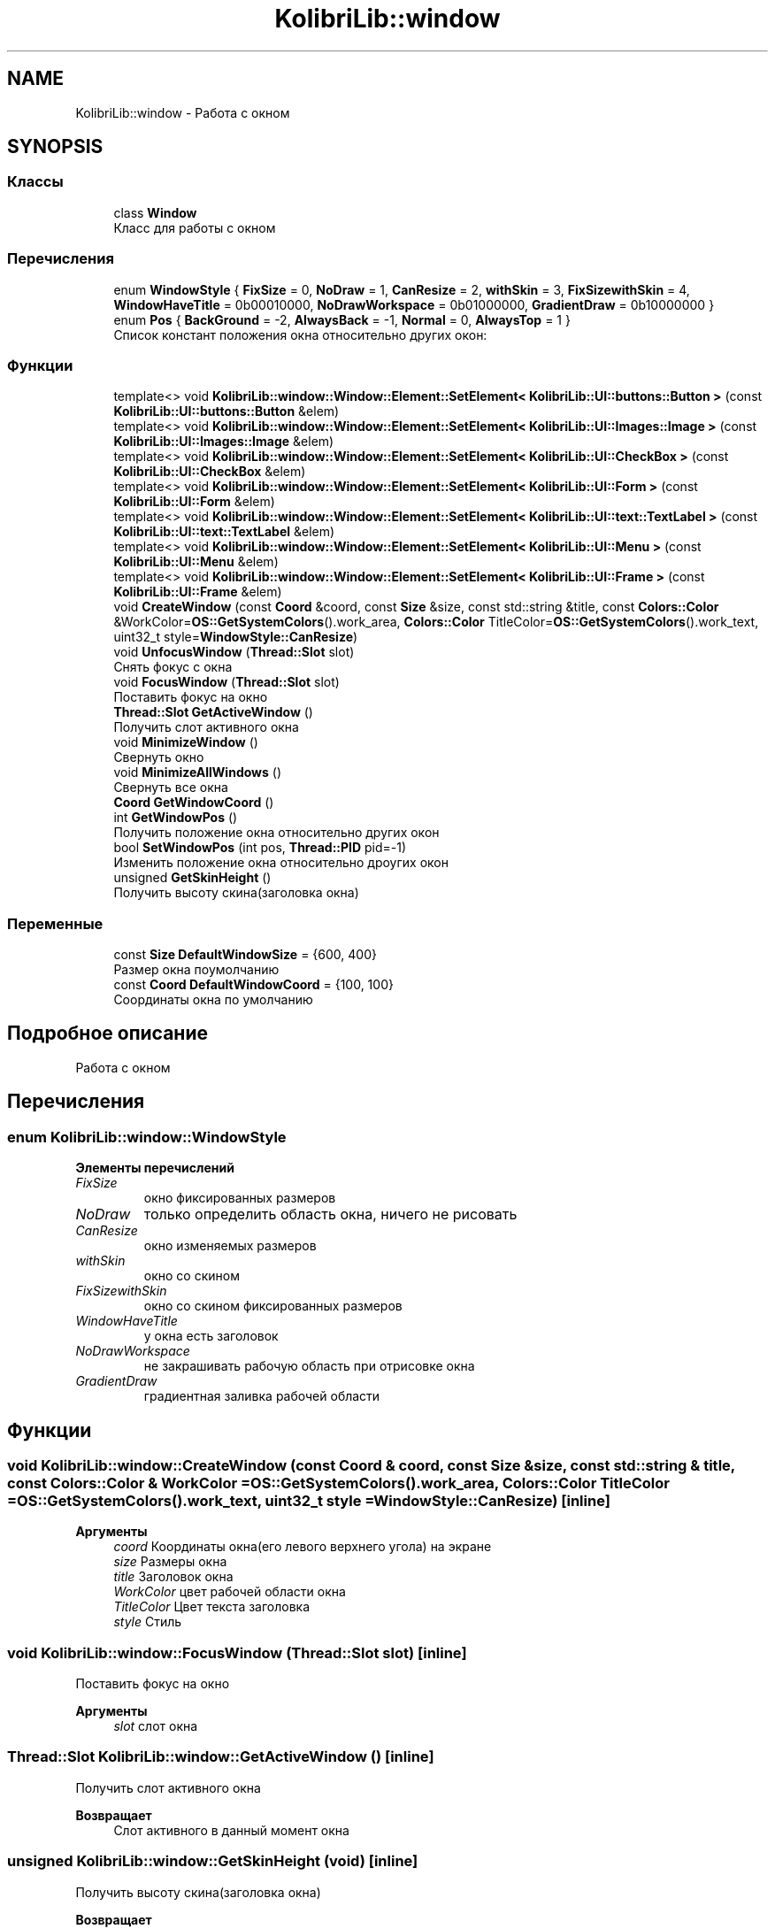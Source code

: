 .TH "KolibriLib::window" 3 "KolibriLib" \" -*- nroff -*-
.ad l
.nh
.SH NAME
KolibriLib::window \- Работа с окном  

.SH SYNOPSIS
.br
.PP
.SS "Классы"

.in +1c
.ti -1c
.RI "class \fBWindow\fP"
.br
.RI "Класс для работы с окном "
.in -1c
.SS "Перечисления"

.in +1c
.ti -1c
.RI "enum \fBWindowStyle\fP { \fBFixSize\fP = 0, \fBNoDraw\fP = 1, \fBCanResize\fP = 2, \fBwithSkin\fP = 3, \fBFixSizewithSkin\fP = 4, \fBWindowHaveTitle\fP = 0b00010000, \fBNoDrawWorkspace\fP = 0b01000000, \fBGradientDraw\fP = 0b10000000 }"
.br
.ti -1c
.RI "enum \fBPos\fP { \fBBackGround\fP = -2, \fBAlwaysBack\fP = -1, \fBNormal\fP = 0, \fBAlwaysTop\fP = 1 }"
.br
.RI "Список констант положения окна относительно других окон: "
.in -1c
.SS "Функции"

.in +1c
.ti -1c
.RI "template<> void \fBKolibriLib::window::Window::Element::SetElement< KolibriLib::UI::buttons::Button >\fP (const \fBKolibriLib::UI::buttons::Button\fP &elem)"
.br
.ti -1c
.RI "template<> void \fBKolibriLib::window::Window::Element::SetElement< KolibriLib::UI::Images::Image >\fP (const \fBKolibriLib::UI::Images::Image\fP &elem)"
.br
.ti -1c
.RI "template<> void \fBKolibriLib::window::Window::Element::SetElement< KolibriLib::UI::CheckBox >\fP (const \fBKolibriLib::UI::CheckBox\fP &elem)"
.br
.ti -1c
.RI "template<> void \fBKolibriLib::window::Window::Element::SetElement< KolibriLib::UI::Form >\fP (const \fBKolibriLib::UI::Form\fP &elem)"
.br
.ti -1c
.RI "template<> void \fBKolibriLib::window::Window::Element::SetElement< KolibriLib::UI::text::TextLabel >\fP (const \fBKolibriLib::UI::text::TextLabel\fP &elem)"
.br
.ti -1c
.RI "template<> void \fBKolibriLib::window::Window::Element::SetElement< KolibriLib::UI::Menu >\fP (const \fBKolibriLib::UI::Menu\fP &elem)"
.br
.ti -1c
.RI "template<> void \fBKolibriLib::window::Window::Element::SetElement< KolibriLib::UI::Frame >\fP (const \fBKolibriLib::UI::Frame\fP &elem)"
.br
.ti -1c
.RI "void \fBCreateWindow\fP (const \fBCoord\fP &coord, const \fBSize\fP &size, const std::string &title, const \fBColors::Color\fP &WorkColor=\fBOS::GetSystemColors\fP()\&.work_area, \fBColors::Color\fP TitleColor=\fBOS::GetSystemColors\fP()\&.work_text, uint32_t style=\fBWindowStyle::CanResize\fP)"
.br
.ti -1c
.RI "void \fBUnfocusWindow\fP (\fBThread::Slot\fP slot)"
.br
.RI "Снять фокус с окна "
.ti -1c
.RI "void \fBFocusWindow\fP (\fBThread::Slot\fP slot)"
.br
.RI "Поставить фокус на окно "
.ti -1c
.RI "\fBThread::Slot\fP \fBGetActiveWindow\fP ()"
.br
.RI "Получить слот активного окна "
.ti -1c
.RI "void \fBMinimizeWindow\fP ()"
.br
.RI "Свернуть окно "
.ti -1c
.RI "void \fBMinimizeAllWindows\fP ()"
.br
.RI "Свернуть все окна "
.ti -1c
.RI "\fBCoord\fP \fBGetWindowCoord\fP ()"
.br
.ti -1c
.RI "int \fBGetWindowPos\fP ()"
.br
.RI "Получить положение окна относительно других окон "
.ti -1c
.RI "bool \fBSetWindowPos\fP (int pos, \fBThread::PID\fP pid=\-1)"
.br
.RI "Изменить положение окна относительно дроугих окон "
.ti -1c
.RI "unsigned \fBGetSkinHeight\fP ()"
.br
.RI "Получить высоту скина(заголовка окна) "
.in -1c
.SS "Переменные"

.in +1c
.ti -1c
.RI "const \fBSize\fP \fBDefaultWindowSize\fP = {600, 400}"
.br
.RI "Размер окна поумолчанию "
.ti -1c
.RI "const \fBCoord\fP \fBDefaultWindowCoord\fP = {100, 100}"
.br
.RI "Соординаты окна по умолчанию "
.in -1c
.SH "Подробное описание"
.PP 
Работа с окном 
.SH "Перечисления"
.PP 
.SS "enum \fBKolibriLib::window::WindowStyle\fP"

.PP
\fBЭлементы перечислений\fP
.in +1c
.TP
\fB\fIFixSize \fP\fP
окно фиксированных размеров 
.TP
\fB\fINoDraw \fP\fP
только определить область окна, ничего не рисовать 
.TP
\fB\fICanResize \fP\fP
окно изменяемых размеров 
.TP
\fB\fIwithSkin \fP\fP
окно со скином 
.TP
\fB\fIFixSizewithSkin \fP\fP
окно со скином фиксированных размеров 
.TP
\fB\fIWindowHaveTitle \fP\fP
у окна есть заголовок 
.TP
\fB\fINoDrawWorkspace \fP\fP
не закрашивать рабочую область при отрисовке окна 
.TP
\fB\fIGradientDraw \fP\fP
градиентная заливка рабочей области 
.SH "Функции"
.PP 
.SS "void KolibriLib::window::CreateWindow (const \fBCoord\fP & coord, const \fBSize\fP & size, const std::string & title, const \fBColors::Color\fP & WorkColor = \fR\fBOS::GetSystemColors\fP()\&.work_area\fP, \fBColors::Color\fP TitleColor = \fR\fBOS::GetSystemColors\fP()\&.work_text\fP, uint32_t style = \fR\fBWindowStyle::CanResize\fP\fP)\fR [inline]\fP"

.PP
\fBАргументы\fP
.RS 4
\fIcoord\fP Координаты окна(его левого верхнего угола) на экране 
.br
\fIsize\fP Размеры окна 
.br
\fItitle\fP Заголовок окна 
.br
\fIWorkColor\fP цвет рабочей области окна 
.br
\fITitleColor\fP Цвет текста заголовка 
.br
\fIstyle\fP Стиль 
.RE
.PP

.SS "void KolibriLib::window::FocusWindow (\fBThread::Slot\fP slot)\fR [inline]\fP"

.PP
Поставить фокус на окно 
.PP
\fBАргументы\fP
.RS 4
\fIslot\fP слот окна 
.RE
.PP

.SS "\fBThread::Slot\fP KolibriLib::window::GetActiveWindow ()\fR [inline]\fP"

.PP
Получить слот активного окна 
.PP
\fBВозвращает\fP
.RS 4
Слот активного в данный момент окна 
.RE
.PP

.SS "unsigned KolibriLib::window::GetSkinHeight (void)\fR [inline]\fP"

.PP
Получить высоту скина(заголовка окна) 
.PP
\fBВозвращает\fP
.RS 4
высота скина 
.RE
.PP

.SS "int KolibriLib::window::GetWindowPos ()\fR [inline]\fP"

.PP
Получить положение окна относительно других окон 
.PP
\fBВозвращает\fP
.RS 4
одна из констант из списка \fBPos\fP
.RE
.PP

.SS "bool KolibriLib::window::SetWindowPos (int pos, \fBThread::PID\fP pid = \fR\-1\fP)\fR [inline]\fP"

.PP
Изменить положение окна относительно дроугих окон 
.PP
\fBАргументы\fP
.RS 4
\fIpos\fP значение из списка \fBpid процесс окна, по умолчанию текущий  false если ошибка, \fP
.RE
.PP

.SS "void KolibriLib::window::UnfocusWindow (\fBThread::Slot\fP slot)\fR [inline]\fP"

.PP
Снять фокус с окна 
.PP
\fBАргументы\fP
.RS 4
\fIslot\fP слот окна 
.RE
.PP

.SH "Автор"
.PP 
Автоматически создано Doxygen для KolibriLib из исходного текста\&.
